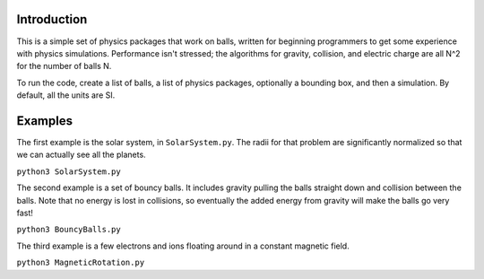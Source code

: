 ------------
Introduction
------------

This is a simple set of physics packages that work on balls, written for beginning programmers to get some experience with physics simulations. Performance isn't stressed; the algorithms for gravity, collision, and electric charge are all N^2 for the number of balls N.

To run the code, create a list of balls, a list of physics packages, optionally a bounding box, and then a simulation. By default, all the units are SI. 

--------
Examples
--------

The first example is the solar system, in ``SolarSystem.py``. The radii for that problem are significantly normalized so that we can actually see all the planets.

``python3 SolarSystem.py``

The second example is a set of bouncy balls. It includes gravity pulling the balls straight down and collision between the balls. Note that no energy is lost in collisions, so eventually the added energy from gravity will make the balls go very fast!

``python3 BouncyBalls.py``

The third example is a few electrons and ions floating around in a constant magnetic field.

``python3 MagneticRotation.py``
